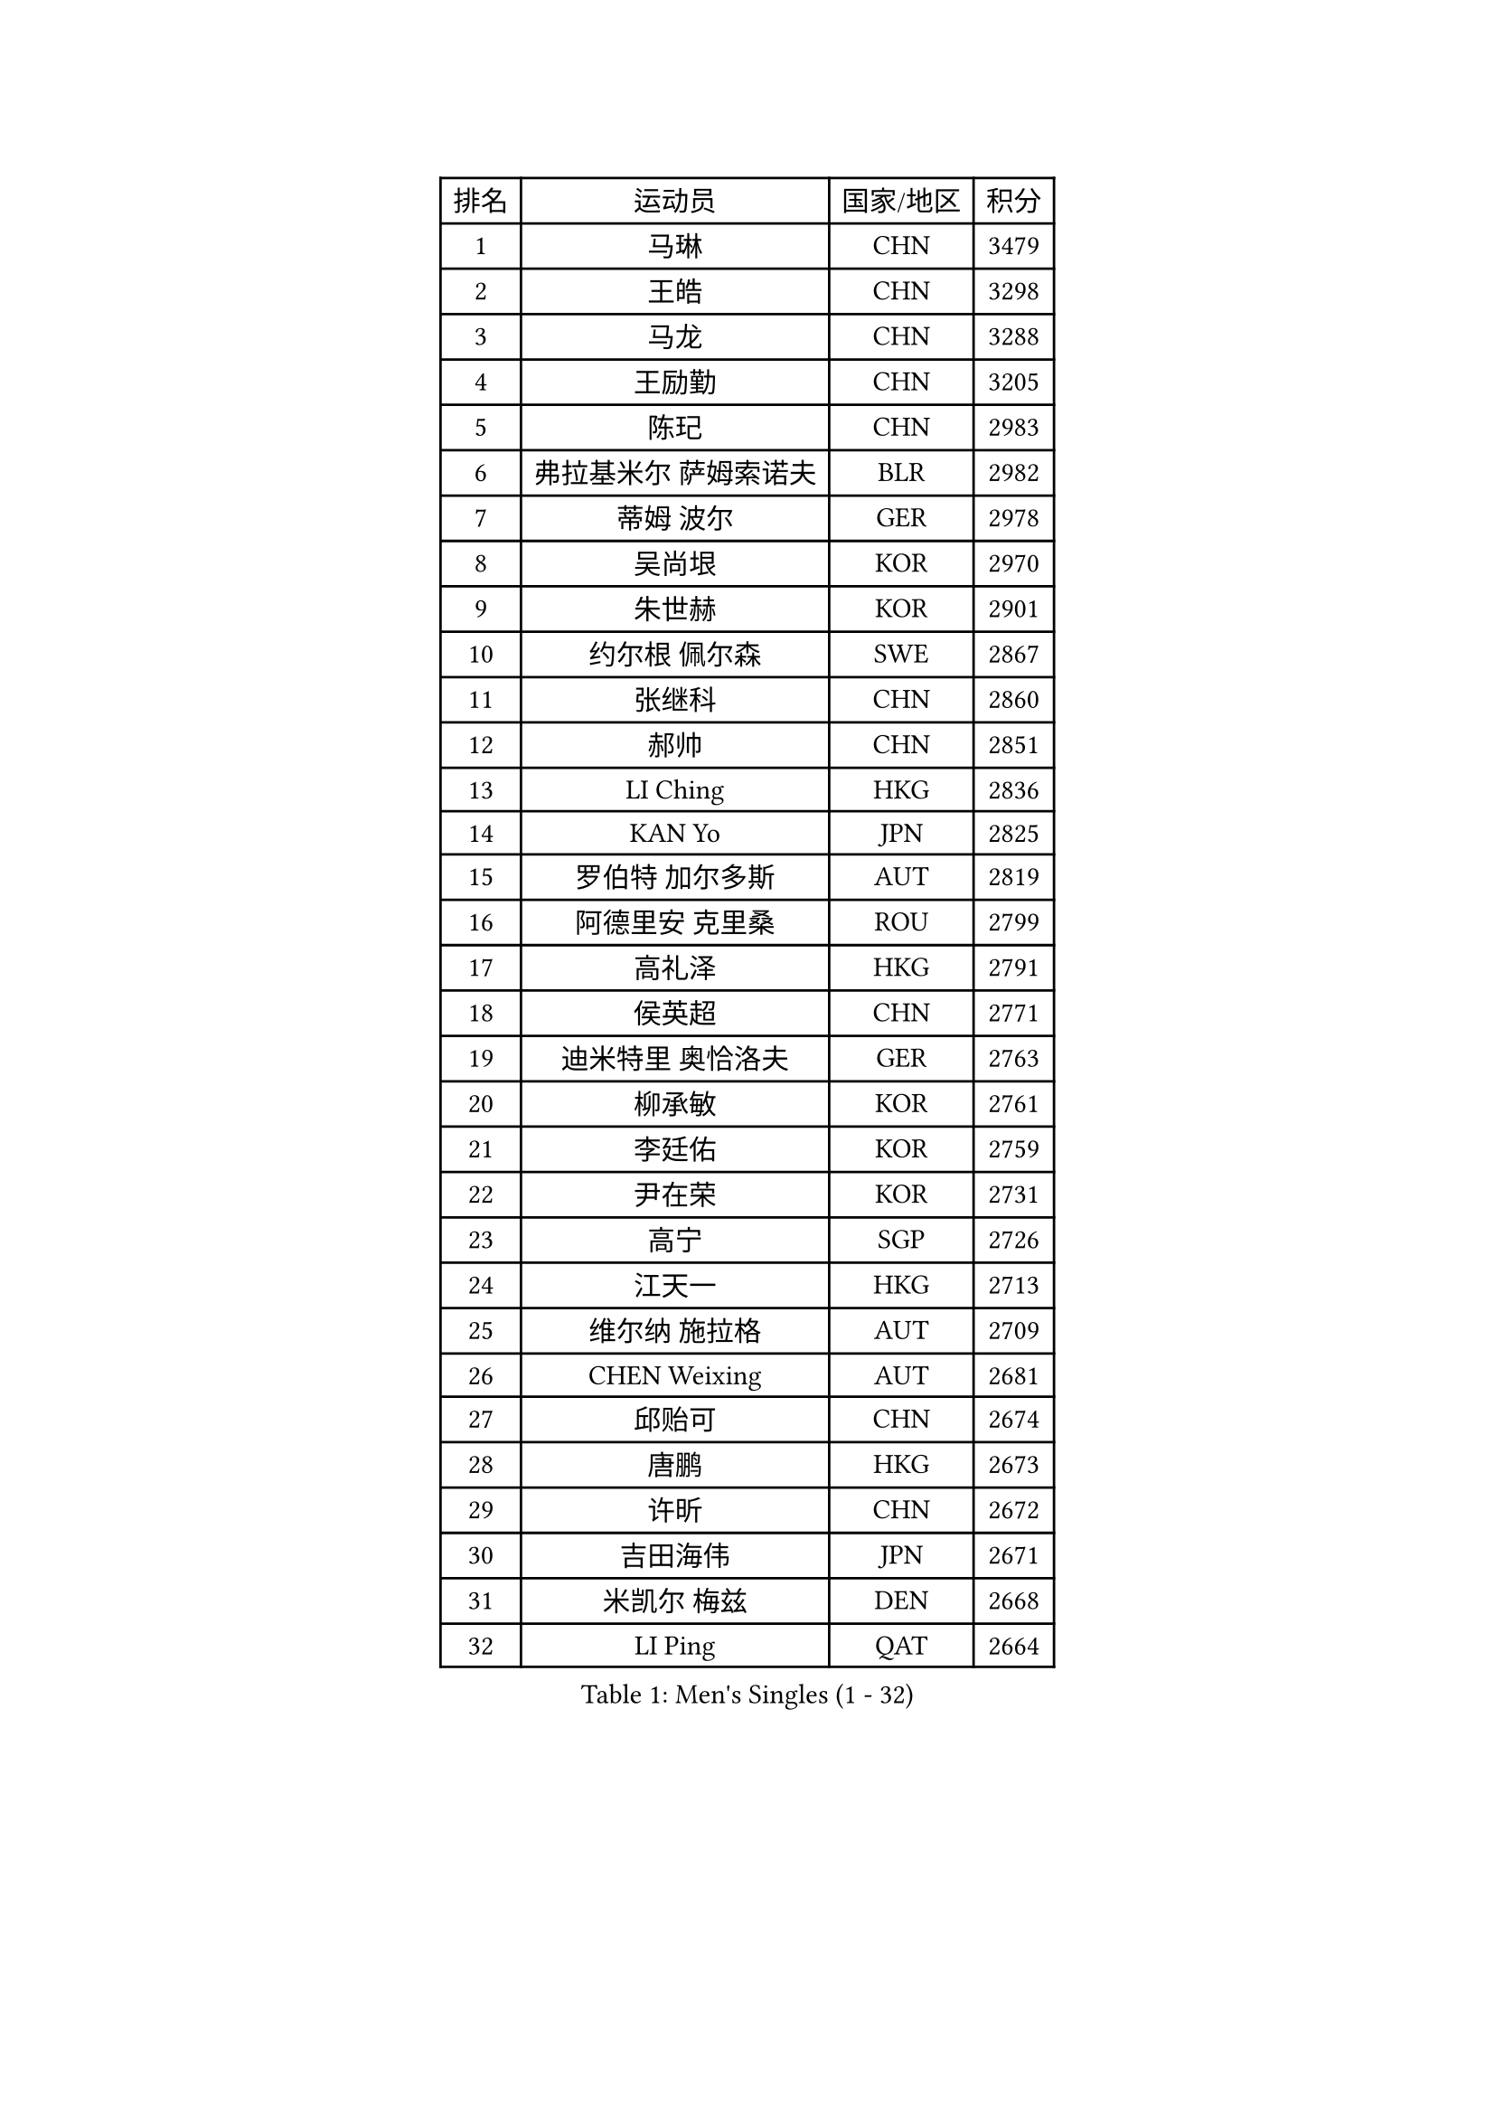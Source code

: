 
#set text(font: ("Courier New", "NSimSun"))
#figure(
  caption: "Men's Singles (1 - 32)",
    table(
      columns: 4,
      [排名], [运动员], [国家/地区], [积分],
      [1], [马琳], [CHN], [3479],
      [2], [王皓], [CHN], [3298],
      [3], [马龙], [CHN], [3288],
      [4], [王励勤], [CHN], [3205],
      [5], [陈玘], [CHN], [2983],
      [6], [弗拉基米尔 萨姆索诺夫], [BLR], [2982],
      [7], [蒂姆 波尔], [GER], [2978],
      [8], [吴尚垠], [KOR], [2970],
      [9], [朱世赫], [KOR], [2901],
      [10], [约尔根 佩尔森], [SWE], [2867],
      [11], [张继科], [CHN], [2860],
      [12], [郝帅], [CHN], [2851],
      [13], [LI Ching], [HKG], [2836],
      [14], [KAN Yo], [JPN], [2825],
      [15], [罗伯特 加尔多斯], [AUT], [2819],
      [16], [阿德里安 克里桑], [ROU], [2799],
      [17], [高礼泽], [HKG], [2791],
      [18], [侯英超], [CHN], [2771],
      [19], [迪米特里 奥恰洛夫], [GER], [2763],
      [20], [柳承敏], [KOR], [2761],
      [21], [李廷佑], [KOR], [2759],
      [22], [尹在荣], [KOR], [2731],
      [23], [高宁], [SGP], [2726],
      [24], [江天一], [HKG], [2713],
      [25], [维尔纳 施拉格], [AUT], [2709],
      [26], [CHEN Weixing], [AUT], [2681],
      [27], [邱贻可], [CHN], [2674],
      [28], [唐鹏], [HKG], [2673],
      [29], [许昕], [CHN], [2672],
      [30], [吉田海伟], [JPN], [2671],
      [31], [米凯尔 梅兹], [DEN], [2668],
      [32], [LI Ping], [QAT], [2664],
    )
  )#pagebreak()

#set text(font: ("Courier New", "NSimSun"))
#figure(
  caption: "Men's Singles (33 - 64)",
    table(
      columns: 4,
      [排名], [运动员], [国家/地区], [积分],
      [33], [KIM Hyok Bong], [PRK], [2660],
      [34], [GERELL Par], [SWE], [2659],
      [35], [卡林尼科斯 格林卡], [GRE], [2651],
      [36], [LEE Jungsam], [KOR], [2643],
      [37], [MONTEIRO Thiago], [BRA], [2622],
      [38], [庄智渊], [TPE], [2613],
      [39], [BLASZCZYK Lucjan], [POL], [2609],
      [40], [TAN Ruiwu], [CRO], [2606],
      [41], [#text(gray, "ROSSKOPF Jorg")], [GER], [2605],
      [42], [HAN Jimin], [KOR], [2604],
      [43], [CHEUNG Yuk], [HKG], [2598],
      [44], [KIM Junghoon], [KOR], [2596],
      [45], [水谷隼], [JPN], [2594],
      [46], [TOKIC Bojan], [SLO], [2583],
      [47], [TUGWELL Finn], [DEN], [2580],
      [48], [CHIANG Hung-Chieh], [TPE], [2578],
      [49], [PRIMORAC Zoran], [CRO], [2573],
      [50], [简 诺瓦 瓦尔德内尔], [SWE], [2570],
      [51], [克里斯蒂安 苏斯], [GER], [2564],
      [52], [帕纳吉奥迪斯 吉奥尼斯], [GRE], [2558],
      [53], [LEE Jinkwon], [KOR], [2549],
      [54], [安德烈 加奇尼], [CRO], [2548],
      [55], [孔令辉], [CHN], [2540],
      [56], [TAKAKIWA Taku], [JPN], [2538],
      [57], [RUBTSOV Igor], [RUS], [2531],
      [58], [JANG Song Man], [PRK], [2520],
      [59], [LEUNG Chu Yan], [HKG], [2517],
      [60], [#text(gray, "XU Hui")], [CHN], [2514],
      [61], [WANG Zengyi], [POL], [2514],
      [62], [WU Chih-Chi], [TPE], [2505],
      [63], [LIN Ju], [DOM], [2503],
      [64], [斯特凡 菲格尔], [AUT], [2501],
    )
  )#pagebreak()

#set text(font: ("Courier New", "NSimSun"))
#figure(
  caption: "Men's Singles (65 - 96)",
    table(
      columns: 4,
      [排名], [运动员], [国家/地区], [积分],
      [65], [ELOI Damien], [FRA], [2497],
      [66], [KOSOWSKI Jakub], [POL], [2496],
      [67], [BOBOCICA Mihai], [ITA], [2493],
      [68], [ACHANTA Sharath Kamal], [IND], [2490],
      [69], [#text(gray, "KEEN Trinko")], [NED], [2481],
      [70], [KORBEL Petr], [CZE], [2480],
      [71], [GORAK Daniel], [POL], [2474],
      [72], [蒋澎龙], [TPE], [2466],
      [73], [YANG Min], [ITA], [2461],
      [74], [HE Zhiwen], [ESP], [2459],
      [75], [LIVENTSOV Alexey], [RUS], [2455],
      [76], [KEINATH Thomas], [SVK], [2452],
      [77], [KARAKASEVIC Aleksandar], [SRB], [2451],
      [78], [YANG Zi], [SGP], [2449],
      [79], [FILIMON Andrei], [ROU], [2444],
      [80], [ZHANG Chao], [CHN], [2437],
      [81], [#text(gray, "HAKANSSON Fredrik")], [SWE], [2437],
      [82], [SHMYREV Maxim], [RUS], [2437],
      [83], [SMIRNOV Alexey], [RUS], [2436],
      [84], [LIM Jaehyun], [KOR], [2434],
      [85], [巴斯蒂安 斯蒂格], [GER], [2432],
      [86], [PAVELKA Tomas], [CZE], [2424],
      [87], [OYA Hidetoshi], [JPN], [2422],
      [88], [岸川圣也], [JPN], [2419],
      [89], [CHO Eonrae], [KOR], [2407],
      [90], [马克斯 弗雷塔斯], [POR], [2401],
      [91], [让 米歇尔 赛弗], [BEL], [2401],
      [92], [CIOTI Constantin], [ROU], [2390],
      [93], [RI Chol Guk], [PRK], [2385],
      [94], [LEI Zhenhua], [CHN], [2383],
      [95], [CHANG Yen-Shu], [TPE], [2381],
      [96], [MATSUDAIRA Kenji], [JPN], [2378],
    )
  )#pagebreak()

#set text(font: ("Courier New", "NSimSun"))
#figure(
  caption: "Men's Singles (97 - 128)",
    table(
      columns: 4,
      [排名], [运动员], [国家/地区], [积分],
      [97], [TORIOLA Segun], [NGR], [2370],
      [98], [BENTSEN Allan], [DEN], [2369],
      [99], [松平健太], [JPN], [2367],
      [100], [MA Liang], [SGP], [2364],
      [101], [HABESOHN Daniel], [AUT], [2359],
      [102], [HUANG Sheng-Sheng], [TPE], [2353],
      [103], [SKACHKOV Kirill], [RUS], [2348],
      [104], [PERSSON Jon], [SWE], [2348],
      [105], [LUNDQVIST Jens], [SWE], [2347],
      [106], [JAKAB Janos], [HUN], [2343],
      [107], [DIDUKH Oleksandr], [UKR], [2343],
      [108], [ERLANDSEN Geir], [NOR], [2338],
      [109], [BARDON Michal], [SVK], [2334],
      [110], [#text(gray, "MATSUSHITA Koji")], [JPN], [2333],
      [111], [PISTEJ Lubomir], [SVK], [2330],
      [112], [CHTCHETININE Evgueni], [BLR], [2329],
      [113], [LIU Zhongze], [SGP], [2324],
      [114], [蒂亚戈 阿波罗尼亚], [POR], [2322],
      [115], [MACHADO Carlos], [ESP], [2321],
      [116], [JANCARIK Lubomir], [CZE], [2313],
      [117], [GRUJIC Slobodan], [SRB], [2312],
      [118], [MEROTOHUN Monday], [NGR], [2312],
      [119], [MONRAD Martin], [DEN], [2310],
      [120], [PAZSY Ferenc], [HUN], [2310],
      [121], [ANDRIANOV Sergei], [RUS], [2308],
      [122], [SALEH Ahmed], [EGY], [2308],
      [123], [KUZMIN Fedor], [RUS], [2299],
      [124], [MONTEIRO Joao], [POR], [2294],
      [125], [#text(gray, "SAIVE Philippe")], [BEL], [2291],
      [126], [LEGOUT Christophe], [FRA], [2288],
      [127], [帕特里克 鲍姆], [GER], [2288],
      [128], [KUCHUK Aleksandr], [BLR], [2287],
    )
  )